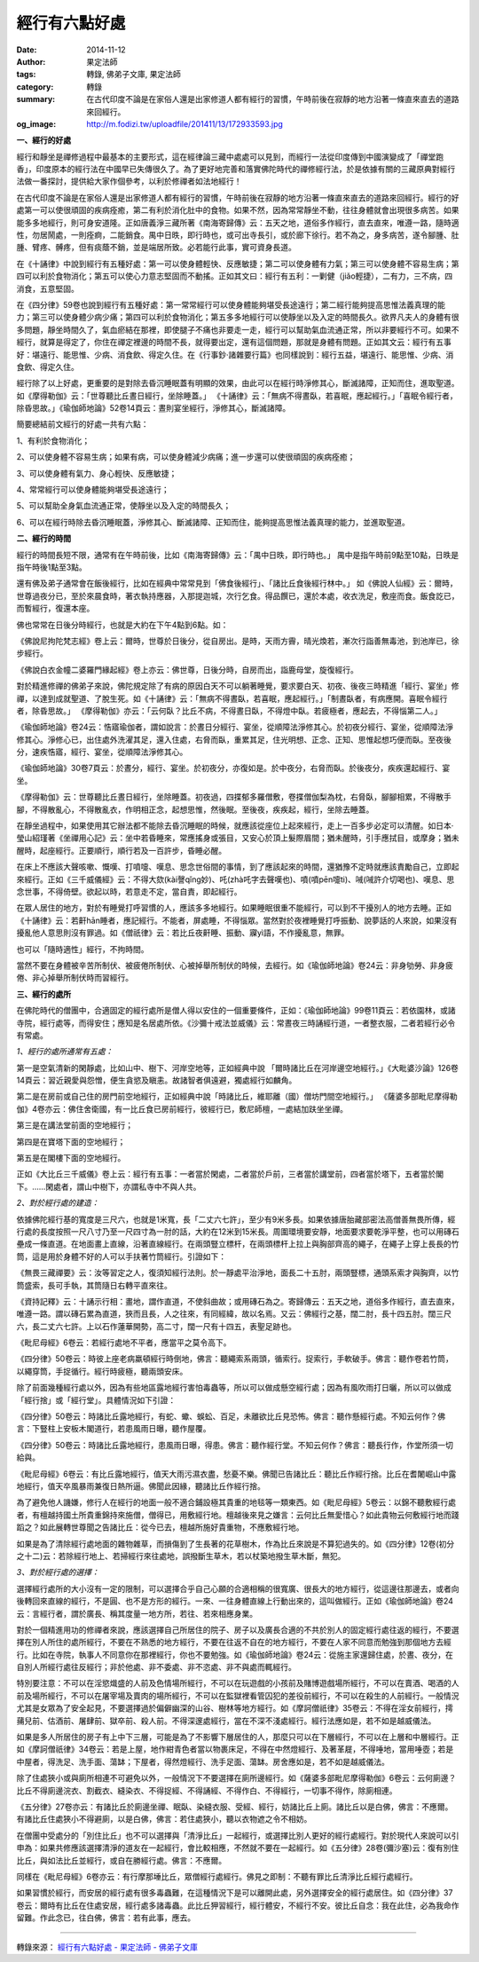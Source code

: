 經行有六點好處
##############

:date: 2014-11-12
:author: 果定法師
:tags: 轉錄, 佛弟子文庫, 果定法師
:category: 轉錄
:summary: 在古代印度不論是在家俗人還是出家修道人都有經行的習慣，午時前後在寂靜的地方沿著一條直來直去的道路來回經行。
:og_image: http://m.fodizi.tw/uploadfile/201411/13/172933593.jpg


.. image:: http://m.fodizi.tw/uploadfile/201411/13/172933593.jpg
   :align: center
   :alt: 經行有六點好處

**一、經行的好處**

經行和靜坐是禪修過程中最基本的主要形式，這在經律論三藏中處處可以見到，而經行一法從印度傳到中國演變成了「禪堂跑香」，印度原本的經行法在中國早已失傳很久了。為了更好地完善和落實佛陀時代的禪修經行法，於是依據有關的三藏原典對經行法做一番探討，提供給大家作個參考，以利於修禪者如法地經行！

在古代印度不論是在家俗人還是出家修道人都有經行的習慣，午時前後在寂靜的地方沿著一條直來直去的道路來回經行。經行的好處第一可以使很頑固的疾病痊癒，第二有利於消化肚中的食物。如果不然，因為常常靜坐不動，往往身體就會出現很多病苦。如果能多多地經行，則可身安道隆。正如唐義淨三藏所著《南海寄歸傳》云：五天之地，道俗多作經行，直去直來，唯遵一路，隨時適性，勿居鬧處，一則痊痾，二能銷食。禺中日昳，即行時也，或可出寺長引，或於廊下徐行。若不為之，身多病苦，遂令腳腫、肚腫、臂疼、髆疼，但有痰蔭不銷，並是端居所致。必若能行此事，實可資身長道。

在《十誦律》中說到經行有五種好處：第一可以使身體輕快、反應敏捷；第二可以使身體有力氣；第三可以使身體不容易生病；第四可以利於食物消化；第五可以使心力意志堅固而不動搖。正如其文曰：經行有五利：一剿健（jiǎo輕捷），二有力，三不病，四消食，五意堅固。

在《四分律》59卷也說到經行有五種好處：第一常常經行可以使身體能夠堪受長途遠行；第二經行能夠提高思惟法義真理的能力；第三可以使身體少病少痛；第四可以利於食物消化；第五多多地經行可以使靜坐以及入定的時間長久。欲界凡夫人的身體有很多問題，靜坐時間久了，氣血瘀結在那裡，即使腿子不痛也非要走一走，經行可以幫助氣血流通正常，所以非要經行不可。如果不經行，就算是得定了，你住在禪定裡邊的時間不長，就得要出定，還有這個問題，那就是身體有問題。正如其文云：經行有五事好：堪遠行、能思惟、少病、消食飲、得定久住。在《行事鈔·諸雜要行篇》也同樣說到：經行五益，堪遠行、能思惟、少病、消食飲、得定久住。

經行除了以上好處，更重要的是對除去昏沉睡眠蓋有明顯的效果，由此可以在經行時淨修其心，斷滅諸障，正知而住，進取聖道。如《摩得勒伽》云：「世尊聽比丘晝日經行，坐除睡蓋。」 《十誦律》云：「無病不得晝臥，若喜眠，應起經行。」「喜眠令經行者，除昏思故。」《瑜伽師地論》52卷14頁云：晝則宴坐經行，淨修其心，斷滅諸障。

簡要總結前文經行的好處一共有六點：

1、有利於食物消化；

2、可以使身體不容易生病；如果有病，可以使身體減少病痛；進一步還可以使很頑固的疾病痊癒；

3、可以使身體有氣力、身心輕快、反應敏捷；

4、常常經行可以使身體能夠堪受長途遠行；

5、可以幫助全身氣血流通正常，使靜坐以及入定的時間長久；

6、可以在經行時除去昏沉睡眠蓋，淨修其心、斷滅諸障、正知而住，能夠提高思惟法義真理的能力，並進取聖道。

**二、經行的時間**

經行的時間長短不限，通常有在午時前後，比如《南海寄歸傳》云：「禺中日昳，即行時也。」 禺中是指午時前9點至10點，日昳是指午時後1點至3點。

還有佛及弟子通常會在飯後經行，比如在經典中常常見到「佛食後經行」、「諸比丘食後經行林中。」 如《佛說人仙經》云：爾時，世尊過夜分已，至於來晨食時，著衣執持應器，入那提迦城，次行乞食。得品饌已，還於本處，收衣洗足，敷座而食。飯食訖已，而暫經行，復還本座。

佛也常常在日後分時經行，也就是大約在下午4點到6點。如：

《佛說尼拘陀梵志經》卷上云：爾時，世尊於日後分，從自房出。是時，天雨方霽，晴光煥若，漸次行詣善無毒池，到池岸已，徐步經行。

《佛說白衣金幢二婆羅門緣起經》卷上亦云：佛世尊，日後分時，自房而出，詣鹿母堂，旋復經行。

對於精進修禪的佛弟子來說，佛陀規定除了有病的原因白天不可以躺著睡覺，要求要白天、初夜、後夜三時精進「經行、宴坐」修禪，以達到成就聖道、了脫生死。如《十誦律》云：「無病不得晝臥，若喜眠，應起經行。」「制晝臥者，有病應開。喜眠令經行者，除昏思故。」 《摩得勒伽》亦云：「云何臥？比丘不病，不得晝日臥，不得燈中臥。若疲極者，應起去，不得惱第二人。」

《瑜伽師地論》卷24云：悎寤瑜伽者，謂如說言：於晝日分經行、宴坐，從順障法淨修其心。於初夜分經行、宴坐，從順障法淨修其心。淨修心已，出住處外洗濯其足，還入住處，右脅而臥，重累其足，住光明想、正念、正知、思惟起想巧便而臥。至夜後分，速疾悎寤，經行、宴坐，從順障法淨修其心。

《瑜伽師地論》30卷7頁云：於晝分，經行、宴坐。於初夜分，亦復如是。於中夜分，右脅而臥。於後夜分，疾疾還起經行、宴坐。

《摩得勒伽》云：世尊聽比丘晝日經行，坐除睡蓋。初夜過，四揲郁多羅僧敷，卷揲僧伽梨為枕，右脅臥，腳腳相累，不得散手腳，不得散亂心，不得散亂衣，作明相正念，起想思惟，然後眠。至後夜，疾疾起，經行，坐除去睡蓋。

在靜坐過程中，如果使用其它辦法都不能除去昏沉睡眠的時候，就應該從座位上起來經行，走上一百多步必定可以清醒。如日本·瑩山紹瑾著《坐禪用心記》云：坐中若昏睡來，常應搖身或張目，又安心於頂上髮際眉間；猶未醒時，引手應拭目，或摩身；猶未醒時，起座經行。正要順行，順行若及一百許步，昏睡必醒。

在床上不應該大聲咳嗽、慨嘆、打噴嚏、嘆息、思念世俗間的事情，到了應該起來的時間，還猶豫不定時就應該責勵自己，立即起來經行。正如《三千威儀經》云：不得大欬(kài謦qǐng妙)、吒(zhà吒字去聲嘆也)、噴(噴pēn嚏ti)、㖑(㖑許介切喝也)、嘆息、思念世事，不得倚壁。欲起以時，若意走不定，當自責，即起經行。

在眾人居住的地方，對於有睡覺打呼習慣的人，應該多多地經行。如果睡眠很重不能經行，可以到不干擾別人的地方去睡。正如《十誦律》云：若鼾hān睡者，應記經行。不能者，屏處睡，不得惱眾。當然對於夜裡睡覺打呼振動、說夢話的人來說，如果沒有擾亂他人意思則沒有罪過。如《僧祇律》云：若比丘夜鼾睡、振動、寱yì語，不作擾亂意，無罪。

也可以「隨時適性」經行，不拘時間。

當然不要在身體被辛苦所制伏、被疲倦所制伏、心被掉舉所制伏的時候，去經行。如《瑜伽師地論》卷24云：非身劬勞、非身疲倦、非心掉舉所制伏時而習經行。

**三、經行的處所**

在佛陀時代的僧團中，合適固定的經行處所是僧人得以安住的一個重要條件，正如：《瑜伽師地論》99卷11頁云：若依園林，或諸寺院，經行處等，而得安住；應知是名居處所依。《沙彌十戒法並威儀》云：常晝夜三時誦經行道，一者整衣服，二者若經行必令有常處。

*1、經行的處所通常有五處：*

第一是空氣清新的閑靜處，比如山中、樹下、河岸空地等，正如經典中說 「爾時諸比丘在河岸邊空地經行。」《大毗婆沙論》126卷14頁云：習近親愛與怨憎，便生貪慾及瞋恚。故諸智者俱遠避，獨處經行如麟角。

第二是在房前或自己住的房門前空地經行，正如經典中說「時諸比丘，維耶離（國）僧坊門間空地經行。」 《薩婆多部毗尼摩得勒伽》4卷亦云：佛住舍衛國，有一比丘食已房前經行，彼經行已，敷尼師檀，一處結加趺坐坐禪。

第三是在講法堂前面的空地經行；

第四是在寶塔下面的空地經行；

第五是在閣樓下面的空地經行。

正如《大比丘三千威儀》卷上云：經行有五事：一者當於閑處，二者當於戶前，三者當於講堂前，四者當於塔下，五者當於閣下。……閑處者，謂山中樹下，亦謂私寺中不與人共。

*2、對於經行處的建造：*

依據佛陀經行基的寬度是三尺六，也就是1米寬，長「二丈六七許」，至少有9米多長。如果依據唐胎藏部密法高僧善無畏所傳，經行處的長度按照一尺八寸乃至一尺四寸為一肘的話，大約在12米到15米長。周圍環境要安靜，地面要求要乾淨平整，也可以用磚石壘成一條直道。在地面畫上直線，沿著直線經行。在兩頭豎立標杆，在兩頭標杆上拉上與胸部齊高的繩子，在繩子上穿上長長的竹筒，這是用於身體不好的人可以手扶著竹筒經行。引證如下：

《無畏三藏禪要》云：汝等習定之人，復須知經行法則。於一靜處平治淨地，面長二十五肘，兩頭豎標，通頭系索才與胸齊，以竹筒盛索，長可手執，其筒隨日右轉平直來往。

《資持記釋》云：十誦示行相：畫地，謂作直道，不使斜曲故；或用磚石為之。寄歸傳云：五天之地，道俗多作經行，直去直來，唯遵一路。謂以磚石累為直道，狹而且長，人之往來，有同經緯，故以名焉。又云：佛經行之基，闊二肘，長十四五肘。闊三尺六，長二丈六七許。上以石作蓮華開勢，高二寸，闊一尺有十四五，表聖足跡也。

《毗尼母經》6卷云：若經行處地不平者，應當平之莫令高下。

《四分律》50卷云：時彼上座老病羸頓經行時倒地，佛言：聽繩索系兩頭，循索行。捉索行，手軟破手。佛言：聽作卷若竹筒，以繩穿筒，手捉循行。經行時疲極，聽兩頭安床。

除了前面幾種經行處以外，因為有些地區露地經行害怕毒蟲等，所以可以做成懸空經行處；因為有風吹雨打日曬，所以可以做成「經行捨」或「經行堂」。具體情況如下引證：

《四分律》50卷云：時諸比丘露地經行，有蛇、蠍、蜈蚣、百足，未離欲比丘見恐怖。佛言：聽作懸經行處。不知云何作？佛言：下豎柱上安板木閣道行，若患風雨日曝，聽作屋覆。

《四分律》50卷云：時諸比丘露地經行，患風雨日曝，得患。佛言：聽作經行堂。不知云何作？佛言：聽長行作，作堂所須一切給與。

《毗尼母經》6卷云：有比丘露地經行，值天大雨污濕衣盡，愁憂不樂。佛聞已告諸比丘：聽比丘作經行捨。比丘在耆闍崛山中露地經行，值天卒風暴雨兼復日熱所逼。佛聞此因緣，聽諸比丘作經行捨。

為了避免他人譏嫌，修行人在經行的地面一般不適合鋪設極其貴重的地毯等一類東西。如《毗尼母經》5卷云：以錦不聽敷經行處者，有檀越持國土所貴重錦持來施僧，僧得已，用敷經行地。檀越後來見之嫌言：云何比丘無愛惜心？如此貴物云何敷經行地而踐蹈之？如此展轉世尊聞之告諸比丘：從今已去，檀越所施好貴重物，不應敷經行地。

如果是為了清除經行處地面的雜物雜草，而損傷到了生長著的花草樹木，作為比丘來說是不算犯過失的。如《四分律》12卷(初分之十二)云：若除經行地上、若掃經行來往處地，誤撥斷生草木，若以杖築地撥生草木斷，無犯。

*3、對於經行處的選擇：*

選擇經行處所的大小沒有一定的限制，可以選擇合乎自己心願的合適相稱的很寬廣、很長大的地方經行，從這邊往那邊去，或者向後轉回來直線的經行，不是圓、也不是方形的經行。一來、一往身體直線上行動出來的，這叫做經行。正如《瑜伽師地論》卷24云：言經行者，謂於廣長、稱其度量一地方所，若往、若來相應身業。

對於一個精進用功的修禪者來說，應該選擇自己所居住的院子、房子以及廣長合適的不共於別人的固定經行處往返的經行，不要選擇在別人所住的處所經行，不要在不熟悉的地方經行，不要在往返不自在的地方經行，不要在人家不同意而勉強到那個地方去經行。比如在寺院，執事人不同意你在那裡經行，你也不要勉強。如《瑜伽師地論》卷24云：從施主家還歸住處，於晝、夜分，在自別人所經行處往反經行；非於他處、非不委處、非不恣處、非不與處而輒經行。

特別要注意：不可以在淫慾熾盛的人前及色情場所經行，不可以在玩遊戲的小孩前及賭博遊戲場所經行，不可以在賣酒、喝酒的人前及場所經行，不可以在屠宰場及賣肉的場所經行，不可以在監獄裡看管囚犯的差役前經行，不可以在殺生的人前經行。一般情況尤其是女眾為了安全起見，不要選擇過於偏僻幽深的山谷、樹林等地方經行。如《摩訶僧祇律》35卷云：不得在淫女前經行，摴蒱兒前、估酒前、屠肆前、獄卒前、殺人前。不得深邃處經行，當在不深不淺處經行。經行法應如是，若不如是越威儀法。

如果是多人所居住的房子有上中下三層，可能是為了不影響下層居住的人，那麼只可以在下層經行，不可以在上層和中層經行。正如《摩訶僧祇律》34卷云：若是上屋，地作紺青色者當以物裹床足，不得在中然燈經行、及著革屣，不得唾地，當用唾壺；若是中屋者，得洗足、洗手面、蕩缽；下屋者，得然燈經行、洗手足面、蕩缽。房舍應如是，若不如是越威儀法。

除了住處狹小或與廁所相連不可避免以外，一般情況下不要選擇在廁所邊經行。如《薩婆多部毗尼摩得勒伽》6卷云：云何廁邊？比丘不得廁邊浣衣、割截衣、縫染衣、不得捉經、不得誦經、不得作白、不得經行，一切事不得作，除廁相連。

《五分律》27卷亦云：有諸比丘於廁邊坐禪、眠臥、染縫衣服、受經、經行，妨諸比丘上廁。諸比丘以是白佛，佛言：不應爾。有諸比丘住處狹小不得避廁，以是白佛，佛言：若住處狹小，聽以衣物遮之令不相妨。

在僧團中受處分的「別住比丘」也不可以選擇與「清淨比丘」一起經行，或選擇比別人更好的經行處經行。對於現代人來說可以引申為：如果共修應該選擇清淨的道友在一起經行，會比較相應，不然就不要在一起經行。如《五分律》28卷(彌沙塞)云：復有別住比丘，與如法比丘並經行，或自在勝經行處。佛言：不應爾。

同樣在《毗尼母經》6卷亦云：有行摩那埵比丘，眾僧經行處經行。佛見之即制：不聽有罪比丘清淨比丘經行處經行。

如果習慣於經行，而安居的經行處有很多毒蟲難，在這種情況下是可以離開此處，另外選擇安全的經行處居住。如《四分律》37卷云：爾時有比丘在住處安居，經行處多諸毒蟲。此比丘狎習經行，經行體安，不經行不安。彼比丘自念：我在此住，必為我命作留難。作此念已，往白佛，佛言：若有此事，應去。

----

轉錄來源：
`經行有六點好處 - 果定法師 - 佛弟子文庫 <http://m.fodizi.tw/qt/qita/15368.html>`_
